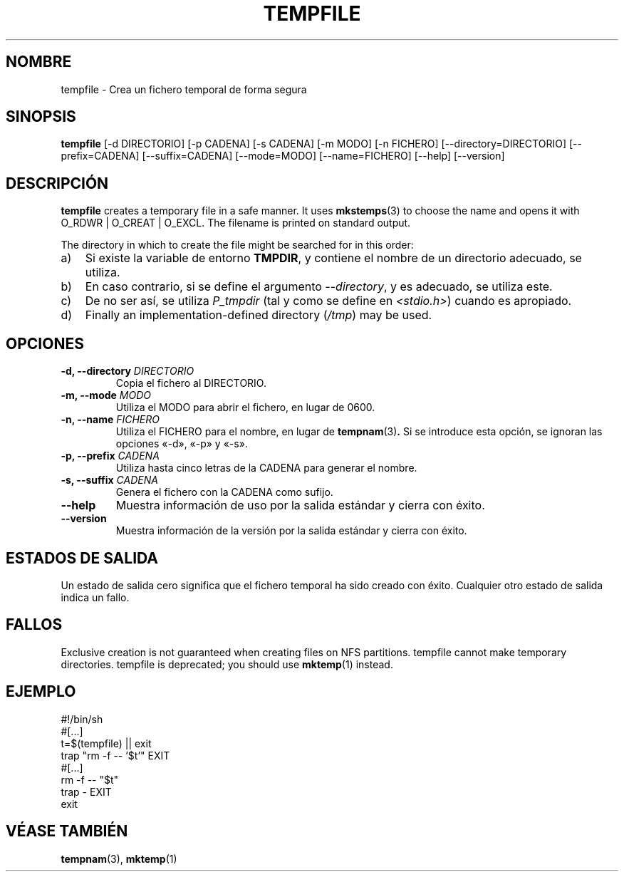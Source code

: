 .\" -*- nroff -*-
.\"*******************************************************************
.\"
.\" This file was generated with po4a. Translate the source file.
.\"
.\"*******************************************************************
.TH TEMPFILE 1 "27 de junio de 2012" Debian 
.SH NOMBRE
tempfile \- Crea un fichero temporal de forma segura
.SH SINOPSIS
\fBtempfile\fP [\-d DIRECTORIO] [\-p CADENA] [\-s CADENA] [\-m MODO] [\-n FICHERO]
[\-\-directory=DIRECTORIO] [\-\-prefix=CADENA] [\-\-suffix=CADENA] [\-\-mode=MODO]
[\-\-name=FICHERO] [\-\-help] [\-\-version]
.SH DESCRIPCIÓN
\fBtempfile\fP creates a temporary file in a safe manner.  It uses
\fBmkstemps\fP(3)  to choose the name and opens it with O_RDWR | O_CREAT |
O_EXCL.  The filename is printed on standard output.
.PP
The directory in which to create the file might be searched for in this
order:
.TP  3
a)
Si existe la variable de entorno \fBTMPDIR\fP, y contiene el nombre de un
directorio adecuado, se utiliza.
.TP 
b)
En caso contrario, si se define el argumento \fI\-\-directory\fP, y es adecuado,
se utiliza este.
.TP 
c)
De no ser así, se utiliza \fIP_tmpdir\fP (tal y como se define en
\fI<stdio.h>\fP) cuando es apropiado.
.TP 
d)
Finally an implementation\-defined directory (\fI/tmp\fP)  may be used.
.SH OPCIONES
.TP 
\fB\-d, \-\-directory \fP\fIDIRECTORIO\fP
Copia el fichero al DIRECTORIO.
.TP 
\fB\-m, \-\-mode \fP\fIMODO\fP
Utiliza el MODO para abrir el fichero, en lugar de 0600.
.TP 
\fB\-n, \-\-name \fP\fIFICHERO\fP
Utiliza el FICHERO para el nombre, en lugar de \fBtempnam\fP(3)\fB.\fP Si se
introduce esta opción, se ignoran las opciones «\-d», «\-p» y «\-s».
.TP 
\fB\-p, \-\-prefix \fP\fICADENA\fP
Utiliza hasta cinco letras de la CADENA para generar el nombre.
.TP 
\fB\-s, \-\-suffix \fP\fICADENA\fP
Genera el fichero con la CADENA como sufijo.
.TP 
\fB\-\-help\fP
Muestra información de uso por la salida estándar y cierra con éxito.
.TP 
\fB\-\-version\fP
Muestra información de la versión por la salida estándar y cierra con éxito.
.SH "ESTADOS DE SALIDA"
Un estado de salida cero significa que el fichero temporal ha sido creado
con éxito. Cualquier otro estado de salida indica un fallo.
.SH FALLOS
Exclusive creation is not guaranteed when creating files on NFS partitions.
tempfile cannot make temporary directories.  tempfile is deprecated; you
should use \fBmktemp\fP(1)  instead.
.SH EJEMPLO
.nf
#!/bin/sh
#[...]
t=$(tempfile) || exit
trap "rm \-f \-\- '$t'" EXIT
#[...]
rm \-f \-\- "$t"
trap \- EXIT
exit
.fi
.SH "VÉASE TAMBIÉN"
\fBtempnam\fP(3), \fBmktemp\fP(1)
